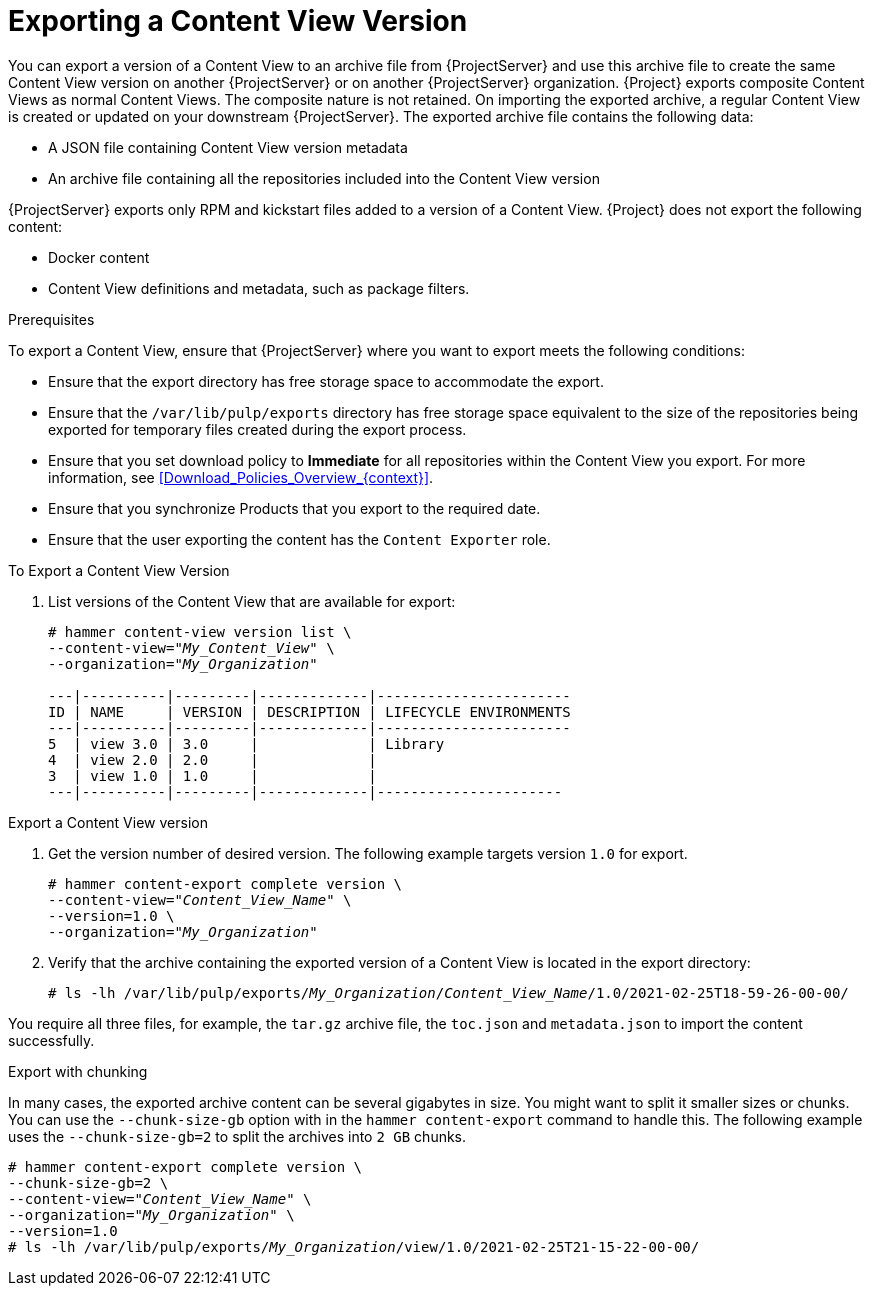 [id="Exporting_a_Content_View_Version_{context}"]
= Exporting a Content View Version

You can export a version of a Content View to an archive file from {ProjectServer} and use this archive file to create the same Content View version on another {ProjectServer} or on another {ProjectServer} organization.
{Project} exports composite Content Views as normal Content Views.
The composite nature is not retained.
On importing the exported archive, a regular Content View is created or updated on your downstream {ProjectServer}.
The exported archive file contains the following data:

* A JSON file containing Content View version metadata
* An archive file containing all the repositories included into the Content View version

{ProjectServer} exports only RPM and kickstart files added to a version of a Content View.
{Project} does not export the following content:

* Docker content
* Content View definitions and metadata, such as package filters.

.Prerequisites

To export a Content View, ensure that {ProjectServer} where you want to export meets the following conditions:

* Ensure that the export directory has free storage space to accommodate the export.
* Ensure that the `/var/lib/pulp/exports` directory has free storage space equivalent to the size of the repositories being exported for temporary files created during the export process.
* Ensure that you set download policy to *Immediate* for all repositories within the Content View you export.
For more information, see xref:Download_Policies_Overview_{context}[].
* Ensure that you synchronize Products that you export to the required date.
* Ensure that the user exporting the content has the `Content Exporter` role.

.To Export a Content View Version
. List versions of the Content View that are available for export:
+
[subs="+quotes"]
----

# hammer content-view version list \
--content-view="_My_Content_View_" \
--organization="_My_Organization_"

---|----------|---------|-------------|-----------------------
ID | NAME     | VERSION | DESCRIPTION | LIFECYCLE ENVIRONMENTS
---|----------|---------|-------------|-----------------------
5  | view 3.0 | 3.0     |             | Library
4  | view 2.0 | 2.0     |             |
3  | view 1.0 | 1.0     |             |
---|----------|---------|-------------|----------------------

----

.Export a Content View version
. Get the version number of desired version.
The following example targets version `1.0` for export.
+
[options="nowrap" subs="+quotes"]
----
# hammer content-export complete version \
--content-view="_Content_View_Name_" \
--version=1.0 \
--organization="_My_Organization_"
----
. Verify that the archive containing the exported version of a Content View is located in the export directory:
+
[options="nowrap" subs="+quotes"]
----
# ls -lh /var/lib/pulp/exports/_My_Organization_/_Content_View_Name_/1.0/2021-02-25T18-59-26-00-00/
----

You require all three files, for example, the `tar.gz` archive file, the `toc.json` and `metadata.json` to import the content successfully.

.Export with chunking
In many cases, the exported archive content can be several gigabytes in size.
You might want to split it smaller sizes or chunks.
You can use the `--chunk-size-gb` option with in the `hammer content-export` command to handle this.
The following example uses the `--chunk-size-gb=2` to split the archives into `2 GB` chunks.

[options="nowrap" subs="+quotes"]
----
# hammer content-export complete version \
--chunk-size-gb=2 \
--content-view="_Content_View_Name_" \
--organization="_My_Organization_" \
--version=1.0
# ls -lh /var/lib/pulp/exports/_My_Organization_/view/1.0/2021-02-25T21-15-22-00-00/
----
